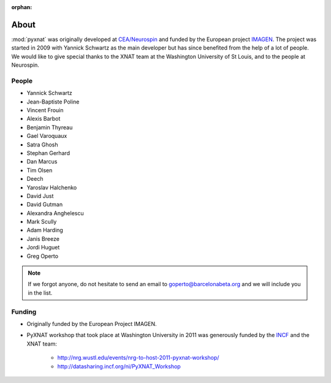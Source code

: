 :orphan:

.. module:: pyxnat

About
=====

:mod:`pyxnat` was originally developed at `CEA/Neurospin
<http://joliot.cea.fr/drf/joliot/Pages/Entites_de_recherche/NeuroSpin.aspx>`_ and funded by the European project
`IMAGEN <http://imagen-europe.com/>`_. The project was started in 2009 with
Yannick Schwartz as the main developer but has since benefited from the
help of a lot of people. We would like to give special thanks to the XNAT
team at the Washington University of St Louis, and to the people at
Neurospin.

People
------

* Yannick Schwartz
* Jean-Baptiste Poline
* Vincent Frouin
* Alexis Barbot
* Benjamin Thyreau
* Gael Varoquaux
* Satra Ghosh
* Stephan Gerhard
* Dan Marcus
* Tim Olsen
* Deech
* Yaroslav Halchenko
* David Just
* David Gutman
* Alexandra Anghelescu
* Mark Scully
* Adam Harding
* Janis Breeze
* Jordi Huguet
* Greg Operto

.. note:: If we forgot anyone, do not hesitate to send an email to
	  goperto@barcelonabeta.org and we will include you in the list.

Funding
-------

* Originally funded by the European Project IMAGEN.

* PyXNAT workshop that took place at Washington University in 2011 was
  generously funded by the `INCF <http://www.incf.org/>`_
  and the XNAT team:

    - http://nrg.wustl.edu/events/nrg-to-host-2011-pyxnat-workshop/
    - http://datasharing.incf.org/ni/PyXNAT_Workshop
